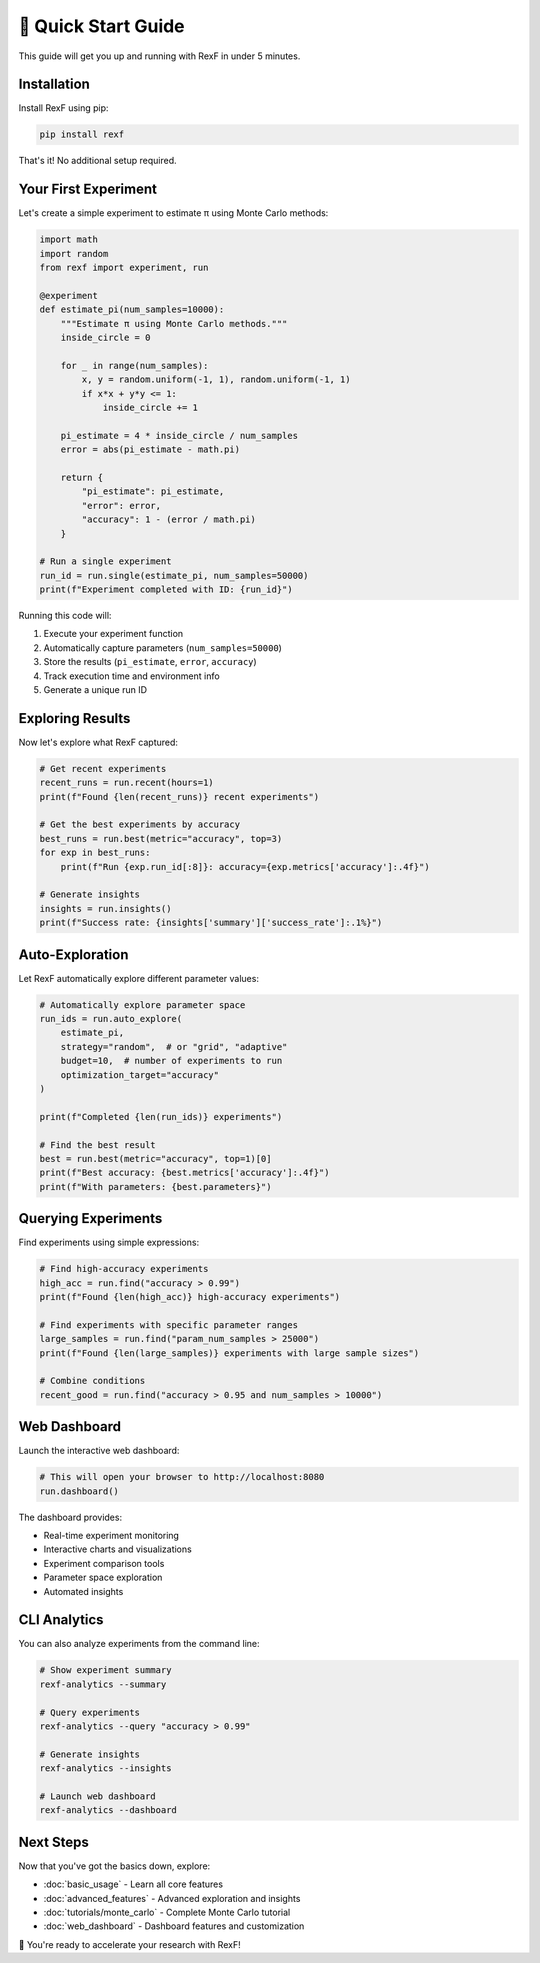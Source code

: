 🚀 Quick Start Guide
==================

This guide will get you up and running with RexF in under 5 minutes.

Installation
------------

Install RexF using pip:

.. code-block:: bash

   pip install rexf

That's it! No additional setup required.

Your First Experiment
---------------------

Let's create a simple experiment to estimate π using Monte Carlo methods:

.. code-block:: python

   import math
   import random
   from rexf import experiment, run

   @experiment
   def estimate_pi(num_samples=10000):
       """Estimate π using Monte Carlo methods."""
       inside_circle = 0
       
       for _ in range(num_samples):
           x, y = random.uniform(-1, 1), random.uniform(-1, 1)
           if x*x + y*y <= 1:
               inside_circle += 1
       
       pi_estimate = 4 * inside_circle / num_samples
       error = abs(pi_estimate - math.pi)
       
       return {
           "pi_estimate": pi_estimate,
           "error": error,
           "accuracy": 1 - (error / math.pi)
       }

   # Run a single experiment
   run_id = run.single(estimate_pi, num_samples=50000)
   print(f"Experiment completed with ID: {run_id}")

Running this code will:

1. Execute your experiment function
2. Automatically capture parameters (``num_samples=50000``)
3. Store the results (``pi_estimate``, ``error``, ``accuracy``)
4. Track execution time and environment info
5. Generate a unique run ID

Exploring Results
----------------

Now let's explore what RexF captured:

.. code-block:: python

   # Get recent experiments
   recent_runs = run.recent(hours=1)
   print(f"Found {len(recent_runs)} recent experiments")

   # Get the best experiments by accuracy
   best_runs = run.best(metric="accuracy", top=3)
   for exp in best_runs:
       print(f"Run {exp.run_id[:8]}: accuracy={exp.metrics['accuracy']:.4f}")

   # Generate insights
   insights = run.insights()
   print(f"Success rate: {insights['summary']['success_rate']:.1%}")

Auto-Exploration
---------------

Let RexF automatically explore different parameter values:

.. code-block:: python

   # Automatically explore parameter space
   run_ids = run.auto_explore(
       estimate_pi, 
       strategy="random",  # or "grid", "adaptive"
       budget=10,  # number of experiments to run
       optimization_target="accuracy"
   )

   print(f"Completed {len(run_ids)} experiments")

   # Find the best result
   best = run.best(metric="accuracy", top=1)[0]
   print(f"Best accuracy: {best.metrics['accuracy']:.4f}")
   print(f"With parameters: {best.parameters}")

Querying Experiments
-------------------

Find experiments using simple expressions:

.. code-block:: python

   # Find high-accuracy experiments
   high_acc = run.find("accuracy > 0.99")
   print(f"Found {len(high_acc)} high-accuracy experiments")

   # Find experiments with specific parameter ranges
   large_samples = run.find("param_num_samples > 25000")
   print(f"Found {len(large_samples)} experiments with large sample sizes")

   # Combine conditions
   recent_good = run.find("accuracy > 0.95 and num_samples > 10000")

Web Dashboard
------------

Launch the interactive web dashboard:

.. code-block:: python

   # This will open your browser to http://localhost:8080
   run.dashboard()

The dashboard provides:

- Real-time experiment monitoring
- Interactive charts and visualizations
- Experiment comparison tools
- Parameter space exploration
- Automated insights

CLI Analytics
------------

You can also analyze experiments from the command line:

.. code-block:: bash

   # Show experiment summary
   rexf-analytics --summary

   # Query experiments
   rexf-analytics --query "accuracy > 0.99"

   # Generate insights
   rexf-analytics --insights

   # Launch web dashboard
   rexf-analytics --dashboard

Next Steps
---------

Now that you've got the basics down, explore:

- :doc:`basic_usage` - Learn all core features
- :doc:`advanced_features` - Advanced exploration and insights
- :doc:`tutorials/monte_carlo` - Complete Monte Carlo tutorial
- :doc:`web_dashboard` - Dashboard features and customization

🎉 You're ready to accelerate your research with RexF!

